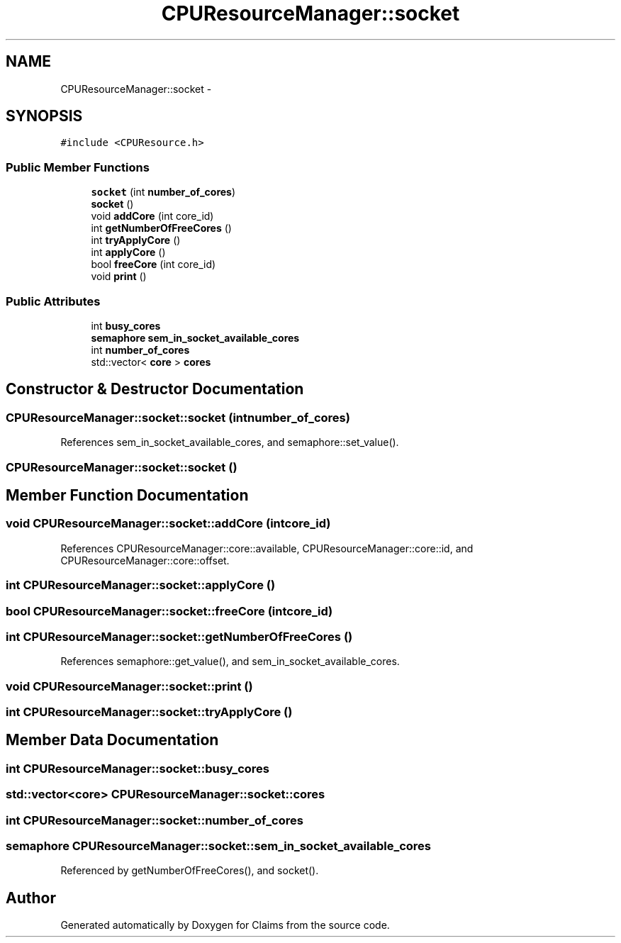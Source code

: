 .TH "CPUResourceManager::socket" 3 "Thu Nov 12 2015" "Claims" \" -*- nroff -*-
.ad l
.nh
.SH NAME
CPUResourceManager::socket \- 
.SH SYNOPSIS
.br
.PP
.PP
\fC#include <CPUResource\&.h>\fP
.SS "Public Member Functions"

.in +1c
.ti -1c
.RI "\fBsocket\fP (int \fBnumber_of_cores\fP)"
.br
.ti -1c
.RI "\fBsocket\fP ()"
.br
.ti -1c
.RI "void \fBaddCore\fP (int core_id)"
.br
.ti -1c
.RI "int \fBgetNumberOfFreeCores\fP ()"
.br
.ti -1c
.RI "int \fBtryApplyCore\fP ()"
.br
.ti -1c
.RI "int \fBapplyCore\fP ()"
.br
.ti -1c
.RI "bool \fBfreeCore\fP (int core_id)"
.br
.ti -1c
.RI "void \fBprint\fP ()"
.br
.in -1c
.SS "Public Attributes"

.in +1c
.ti -1c
.RI "int \fBbusy_cores\fP"
.br
.ti -1c
.RI "\fBsemaphore\fP \fBsem_in_socket_available_cores\fP"
.br
.ti -1c
.RI "int \fBnumber_of_cores\fP"
.br
.ti -1c
.RI "std::vector< \fBcore\fP > \fBcores\fP"
.br
.in -1c
.SH "Constructor & Destructor Documentation"
.PP 
.SS "CPUResourceManager::socket::socket (intnumber_of_cores)"

.PP
References sem_in_socket_available_cores, and semaphore::set_value()\&.
.SS "CPUResourceManager::socket::socket ()"

.SH "Member Function Documentation"
.PP 
.SS "void CPUResourceManager::socket::addCore (intcore_id)"

.PP
References CPUResourceManager::core::available, CPUResourceManager::core::id, and CPUResourceManager::core::offset\&.
.SS "int CPUResourceManager::socket::applyCore ()"

.SS "bool CPUResourceManager::socket::freeCore (intcore_id)"

.SS "int CPUResourceManager::socket::getNumberOfFreeCores ()"

.PP
References semaphore::get_value(), and sem_in_socket_available_cores\&.
.SS "void CPUResourceManager::socket::print ()"

.SS "int CPUResourceManager::socket::tryApplyCore ()"

.SH "Member Data Documentation"
.PP 
.SS "int CPUResourceManager::socket::busy_cores"

.SS "std::vector<\fBcore\fP> CPUResourceManager::socket::cores"

.SS "int CPUResourceManager::socket::number_of_cores"

.SS "\fBsemaphore\fP CPUResourceManager::socket::sem_in_socket_available_cores"

.PP
Referenced by getNumberOfFreeCores(), and socket()\&.

.SH "Author"
.PP 
Generated automatically by Doxygen for Claims from the source code\&.
